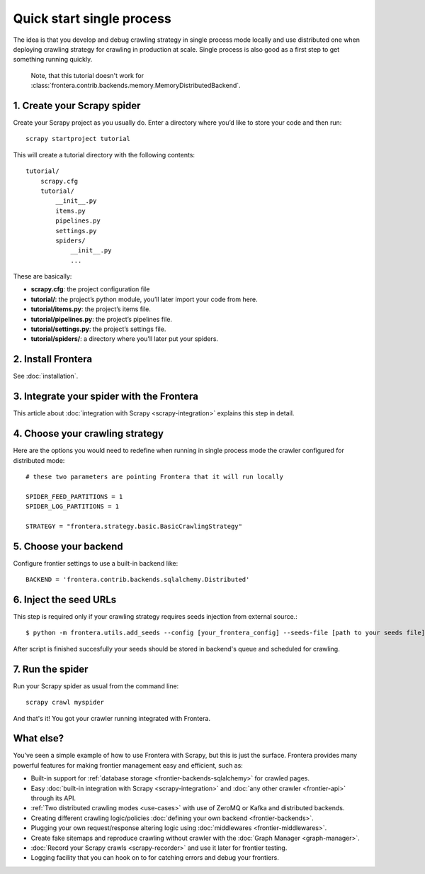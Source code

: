 ==========================
Quick start single process
==========================

The idea is that you develop and debug crawling strategy in single process mode locally and use distributed one when
deploying crawling strategy for crawling in production at scale. Single process is also good as a first step to get
something running quickly.

    Note, that this tutorial doesn't work for :class:`frontera.contrib.backends.memory.MemoryDistributedBackend`.

1. Create your Scrapy spider
============================

Create your Scrapy project as you usually do. Enter a directory where you’d like to store your code and then run::

    scrapy startproject tutorial

This will create a tutorial directory with the following contents::

    tutorial/
        scrapy.cfg
        tutorial/
            __init__.py
            items.py
            pipelines.py
            settings.py
            spiders/
                __init__.py
                ...

These are basically:

- **scrapy.cfg**: the project configuration file
- **tutorial/**: the project’s python module, you’ll later import your code from here.
- **tutorial/items.py**: the project’s items file.
- **tutorial/pipelines.py**: the project’s pipelines file.
- **tutorial/settings.py**: the project’s settings file.
- **tutorial/spiders/**: a directory where you’ll later put your spiders.

2. Install Frontera
===================

See :doc:`installation`.

3. Integrate your spider with the Frontera
==========================================

This article about :doc:`integration with Scrapy <scrapy-integration>` explains this step in detail.

4. Choose your crawling strategy
================================

Here are the options you would need to redefine when running in single process mode the crawler configured for
distributed mode::

    # these two parameters are pointing Frontera that it will run locally

    SPIDER_FEED_PARTITIONS = 1
    SPIDER_LOG_PARTITIONS = 1

    STRATEGY = "frontera.strategy.basic.BasicCrawlingStrategy"


5. Choose your backend
======================

Configure frontier settings to use a built-in backend like::

    BACKEND = 'frontera.contrib.backends.sqlalchemy.Distributed'


6. Inject the seed URLs
=======================

This step is required only if your crawling strategy requires seeds injection from external source.::

    $ python -m frontera.utils.add_seeds --config [your_frontera_config] --seeds-file [path to your seeds file]

After script is finished succesfully your seeds should be stored in backend's queue and scheduled for crawling.

7. Run the spider
=================

Run your Scrapy spider as usual from the command line::

    scrapy crawl myspider

And that's it! You got your crawler running integrated with Frontera.

What else?
==========

You’ve seen a simple example of how to use Frontera with Scrapy, but this is just the surface.
Frontera provides many powerful features for making frontier management easy and efficient, such as:

* Built-in support for :ref:`database storage <frontier-backends-sqlalchemy>` for crawled pages.

* Easy :doc:`built-in integration with Scrapy <scrapy-integration>` and :doc:`any other crawler <frontier-api>`
  through its API.

* :ref:`Two distributed crawling modes <use-cases>` with use of ZeroMQ or Kafka and distributed backends.

* Creating different crawling logic/policies :doc:`defining your own backend <frontier-backends>`.

* Plugging your own request/response altering logic using :doc:`middlewares <frontier-middlewares>`.

* Create fake sitemaps and reproduce crawling without crawler with the :doc:`Graph Manager <graph-manager>`.

* :doc:`Record your Scrapy crawls <scrapy-recorder>` and use it later for frontier testing.

* Logging facility that you can hook on to for catching errors and debug your frontiers.

